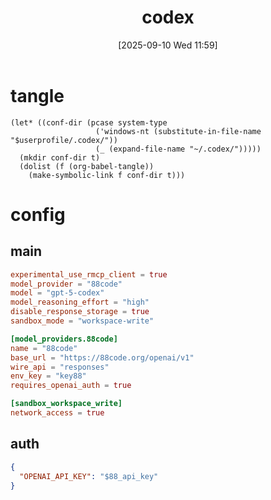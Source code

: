 #+title:      codex
#+date:       [2025-09-10 Wed 11:59]
#+filetags:   :work:
#+identifier: 20250910T115938

* tangle
#+begin_src elisp
(let* ((conf-dir (pcase system-type
                   ('windows-nt (substitute-in-file-name "$userprofile/.codex/"))
                   (_ (expand-file-name "~/.codex/")))))
  (mkdir conf-dir t)
  (dolist (f (org-babel-tangle))
    (make-symbolic-link f conf-dir t)))
#+end_src

* config
:PROPERTIES:
:CUSTOM_ID: d8a4f6d4-d907-45d7-aec8-208d2353b81e
:END:
** main
:PROPERTIES:
:CUSTOM_ID: 2726e3c5-3391-4dc0-af41-b0df5a024f78
:END:
#+begin_src toml :tangle (zr-org-by-tangle-dir "config.toml") :mkdirp t
experimental_use_rmcp_client = true
model_provider = "88code"
model = "gpt-5-codex"
model_reasoning_effort = "high"
disable_response_storage = true
sandbox_mode = "workspace-write" 

[model_providers.88code]
name = "88code"
base_url = "https://88code.org/openai/v1"
wire_api = "responses"
env_key = "key88"
requires_openai_auth = true

[sandbox_workspace_write]
network_access = true
#+end_src
** auth
:PROPERTIES:
:CUSTOM_ID: bb6a8f50-0139-42ad-9db0-7b9a3eed9323
:END:
#+header: :var 88_api_key=(auth-source-pick-first-password :user "apikey" :host "88code.org")
#+begin_src json :tangle (zr-org-by-tangle-dir "auth.json")
{
  "OPENAI_API_KEY": "$88_api_key"
}
#+end_src
